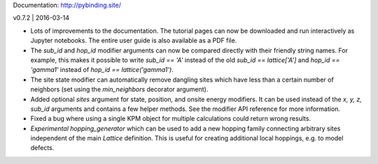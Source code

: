 Documentation: http://pybinding.site/

v0.7.2 | 2016-03-14

* Lots of improvements to the documentation. The tutorial pages can now be downloaded and run
  interactively as Jupyter notebooks. The entire user guide is also available as a PDF file.

* The `sub_id` and `hop_id` modifier arguments can now be compared directly with their friendly
  string names. For example, this makes it possible to write `sub_id == 'A'` instead of the old
  `sub_id == lattice['A']` and `hop_id == 'gamma1'` instead of `hop_id == lattice('gamma1')`.

* The site state modifier can automatically remove dangling sites which have less than a certain
  number of neighbors (set using the `min_neighbors` decorator argument).

* Added optional `sites` argument for state, position, and onsite energy modifiers.
  It can be used instead of the `x, y, z, sub_id` arguments and contains a few helper methods.
  See the modifier API reference for more information.

* Fixed a bug where using a single KPM object for multiple calculations could return wrong results.

* *Experimental* `hopping_generator` which can be used to add a new hopping family connecting
  arbitrary sites independent of the main `Lattice` definition. This is useful for creating 
  additional local hoppings, e.g. to model defects.



